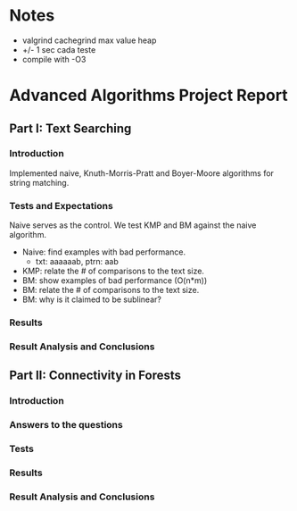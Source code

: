 * Notes 
  - valgrind cachegrind max value heap
  - +/- 1 sec cada teste
  - compile with -O3

* Advanced Algorithms Project Report
** Part I: Text Searching
*** Introduction
Implemented naive, Knuth-Morris-Pratt and Boyer-Moore algorithms for string
matching. 

*** Tests and Expectations
Naive serves as the control. We test KMP and BM against the naive algorithm.

- Naive: find examples with bad performance.
  - txt: aaaaaab, ptrn: aab
- KMP: relate the # of comparisons to the text size.
- BM: show examples of bad performance (O(n*m))
- BM: relate the # of comparisons to the text size.
- BM: why is it claimed to be sublinear?

*** Results
*** Result Analysis and Conclusions
** Part II: Connectivity in Forests
*** Introduction
*** Answers to the questions
*** Tests
# For each test, start by creating a linear tree.   
# Use trees with sizes ranging from 1k to 10M.
# Set n = 1M ops for each test.
# We're expecting an n * log(n) curve
*** Results
*** Result Analysis and Conclusions
